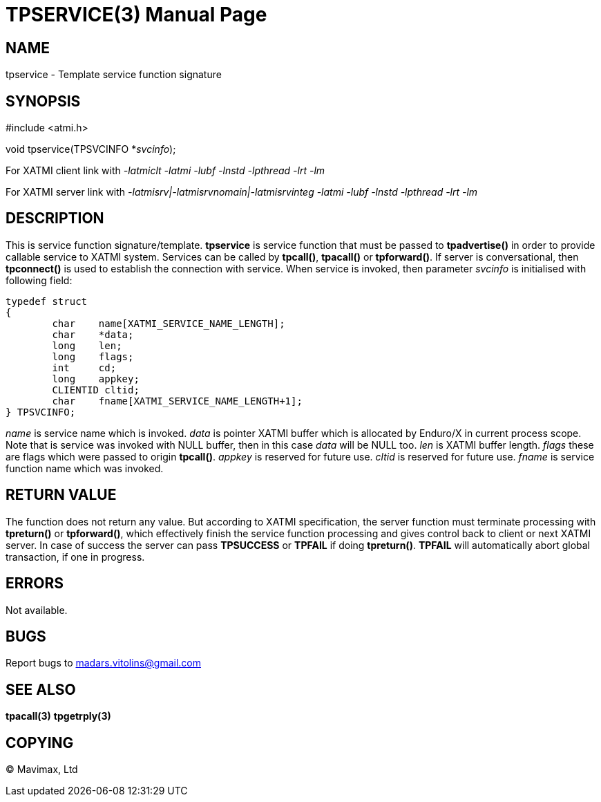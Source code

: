 TPSERVICE(3)
============
:doctype: manpage


NAME
----
tpservice - Template service function signature


SYNOPSIS
--------
#include <atmi.h>

void tpservice(TPSVCINFO *'svcinfo');


For XATMI client link with '-latmiclt -latmi -lubf -lnstd -lpthread -lrt -lm'

For XATMI server link with '-latmisrv|-latmisrvnomain|-latmisrvinteg -latmi -lubf -lnstd -lpthread -lrt -lm'

DESCRIPTION
-----------
This is service function signature/template. *tpservice* is service function that must be passed to *tpadvertise()* in order to provide callable service to XATMI system. Services can be called by *tpcall()*, *tpacall()* or *tpforward()*. If server is conversational, then *tpconnect()* is used to establish the connection with service. When service is invoked, then parameter 'svcinfo' is initialised with following field:

---------------------------------------------------------------------

typedef struct
{
        char    name[XATMI_SERVICE_NAME_LENGTH];
        char    *data;
        long    len;
        long    flags;
        int     cd;
        long    appkey;
        CLIENTID cltid;
        char    fname[XATMI_SERVICE_NAME_LENGTH+1];
} TPSVCINFO;

---------------------------------------------------------------------

'name' is service name which is invoked. 'data' is pointer XATMI buffer which is allocated by Enduro/X in current process scope. Note that is service was invoked with NULL buffer, then in this case 'data' will be NULL too. 'len' is XATMI buffer length. 'flags' these are flags which were passed to origin *tpcall()*. 'appkey' is reserved for future use.  'cltid'  is reserved for future use. 'fname' is service function name which was invoked.

RETURN VALUE
------------
The function does not return any value. But according to XATMI specification, the server function must terminate processing with *tpreturn()* or *tpforward()*, which effectively finish the service function processing and gives control back to client or next XATMI server. In case of success the server can pass *TPSUCCESS* or *TPFAIL* if doing *tpreturn()*. *TPFAIL* will automatically abort global transaction, if one in progress.


ERRORS
------
Not available.

BUGS
----
Report bugs to madars.vitolins@gmail.com

SEE ALSO
--------
*tpacall(3)* *tpgetrply(3)*

COPYING
-------
(C) Mavimax, Ltd

